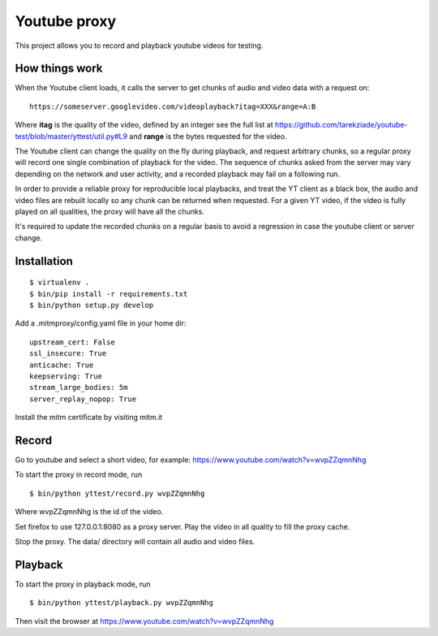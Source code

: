 =============
Youtube proxy
=============

This project allows you to record and playback youtube videos for testing.

How things work
---------------

When the Youtube client loads, it calls the server to get chunks of
audio and video data with a request on::

  https://someserver.googlevideo.com/videoplayback?itag=XXX&range=A:B

Where **itag** is the quality of the video, defined by an integer
see the full list at https://github.com/tarekziade/youtube-test/blob/master/yttest/util.py#L9
and **range** is the bytes requested for the video.

The Youtube client can change the quality on the fly during playback,
and request arbitrary chunks, so a regular proxy will record one single
combination of playback for the video. The sequence of chunks asked from the
server may vary depending on the network and user activity, and a recorded
playback may fail on a following run.

In order to provide a reliable proxy for reproducible local playbacks, and
treat the YT client as a black box, the audio and video files are rebuilt
locally so any chunk can be returned when requested. For a given YT video, if
the video is fully played on all qualities, the proxy will have all the chunks.

It's required to update the recorded chunks on a regular basis to avoid
a regression in case the youtube client or server change.


Installation
------------

::

 $ virtualenv .
 $ bin/pip install -r requirements.txt
 $ bin/python setup.py develop

Add a .mitmproxy/config.yaml file in your home dir::

  upstream_cert: False
  ssl_insecure: True
  anticache: True
  keepserving: True
  stream_large_bodies: 5m
  server_replay_nopop: True

Install the mitm certificate by visiting mitm.it

Record
------

Go to youtube and select a short video, for example: https://www.youtube.com/watch?v=wvpZZqmnNhg

To start the proxy in record mode, run ::

   $ bin/python yttest/record.py wvpZZqmnNhg

Where wvpZZqmnNhg is the id of the video.

Set firefox to use 127.0.0.1:8080 as a proxy server.
Play the video in all quality to fill the proxy cache.

Stop the proxy. The data/ directory will contain all audio and video files.

Playback
--------


To start the proxy in playback mode, run ::

   $ bin/python yttest/playback.py wvpZZqmnNhg

Then visit the browser at https://www.youtube.com/watch?v=wvpZZqmnNhg



